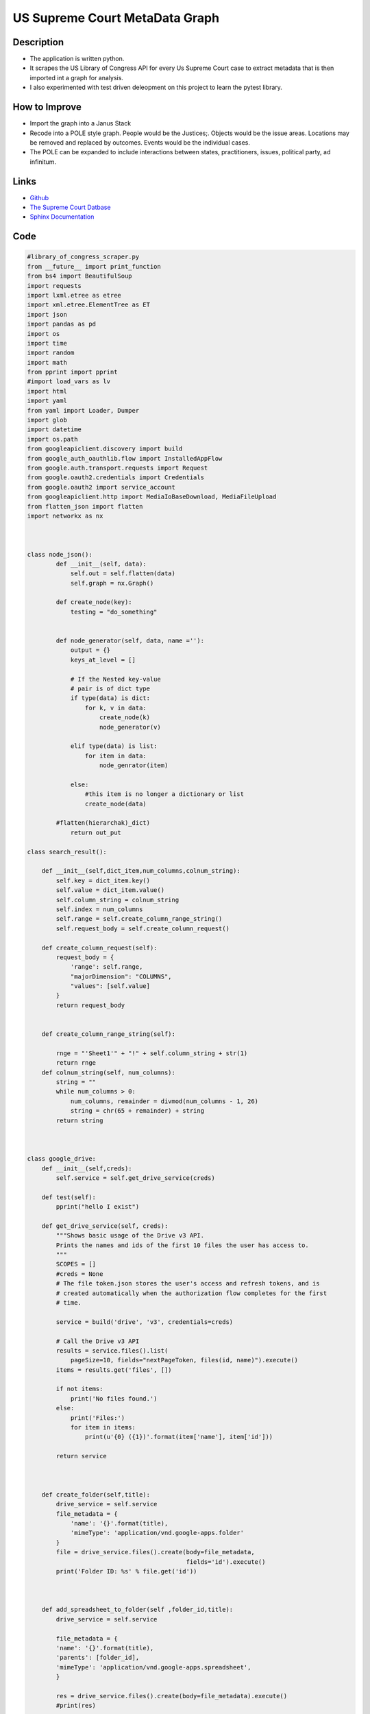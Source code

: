
.. _metadatagraph_database:

US Supreme Court MetaData Graph
===================================

Description
----------------------

* The application is written python.
* It scrapes the US Library of Congress API for every Us Supreme Court case to extract metadata that is then imported int a graph for analysis. 
* I also experimented with test driven deleopment on this project to learn the pytest library. 

How to Improve
-------------------

* Import the graph into a Janus Stack
* Recode into a POLE style graph. People would be the Justices;.  Objects would be the issue areas.  Locations may be removed and replaced by outcomes.  Events would be the individual cases. 
* The POLE can be expanded to include interactions between states, practitioners, issues, political party, ad infinitum.  


Links
------
* `Github <https://github.com/justin-napolitano/USSupremeCourtMetaDataGraph/blob/main/active_code_base/lok_scraper_1.py>`_
* `The Supreme Court Datbase <http://scdb.wustl.edu/about.php?s=3>`_
* `Sphinx Documentation <https://court-behavior.io/metadata-graph/graph-abstract.html>`_

Code
------

.. code-block:: python

    #library_of_congress_scraper.py
    from __future__ import print_function
    from bs4 import BeautifulSoup
    import requests
    import lxml.etree as etree
    import xml.etree.ElementTree as ET
    import json
    import pandas as pd
    import os
    import time
    import random
    import math
    from pprint import pprint
    #import load_vars as lv
    import html
    import yaml
    from yaml import Loader, Dumper
    import glob
    import datetime
    import os.path
    from googleapiclient.discovery import build
    from google_auth_oauthlib.flow import InstalledAppFlow
    from google.auth.transport.requests import Request
    from google.oauth2.credentials import Credentials
    from google.oauth2 import service_account
    from googleapiclient.http import MediaIoBaseDownload, MediaFileUpload
    from flatten_json import flatten
    import networkx as nx



    class node_json():
            def __init__(self, data):
                self.out = self.flatten(data)
                self.graph = nx.Graph()

            def create_node(key):
                testing = "do_something"
                
    
            def node_generator(self, data, name =''):
                output = {}
                keys_at_level = []
                
                # If the Nested key-value 
                # pair is of dict type
                if type(data) is dict:
                    for k, v in data:
                        create_node(k)
                        node_generator(v)

                elif type(data) is list:
                    for item in data:
                        node_genrator(item)

                else:
                    #this item is no longer a dictionary or list
                    create_node(data)
    
            #flatten(hierarchak)_dict)
                return out_put

    class search_result():
        
        def __init__(self,dict_item,num_columns,colnum_string):
            self.key = dict_item.key()
            self.value = dict_item.value()
            self.column_string = colnum_string
            self.index = num_columns
            self.range = self.create_column_range_string()
            self.request_body = self.create_column_request()

        def create_column_request(self):
            request_body = {
                'range': self.range,
                "majorDimension": "COLUMNS",
                "values": [self.value]
            }
            return request_body

        
        def create_column_range_string(self):

            rnge = "'Sheet1'" + "!" + self.column_string + str(1)
            return rnge
        def colnum_string(self, num_columns):
            string = ""
            while num_columns > 0:
                num_columns, remainder = divmod(num_columns - 1, 26)
                string = chr(65 + remainder) + string
            return string



    class google_drive:
        def __init__(self,creds):
            self.service = self.get_drive_service(creds)

        def test(self):
            pprint("hello I exist")

        def get_drive_service(self, creds):
            """Shows basic usage of the Drive v3 API.
            Prints the names and ids of the first 10 files the user has access to.
            """
            SCOPES = []
            #creds = None
            # The file token.json stores the user's access and refresh tokens, and is
            # created automatically when the authorization flow completes for the first
            # time.

            service = build('drive', 'v3', credentials=creds)

            # Call the Drive v3 API
            results = service.files().list(
                pageSize=10, fields="nextPageToken, files(id, name)").execute()
            items = results.get('files', [])

            if not items:
                print('No files found.')
            else:
                print('Files:')
                for item in items:
                    print(u'{0} ({1})'.format(item['name'], item['id']))

            return service
        
        

        def create_folder(self,title):
            drive_service = self.service
            file_metadata = {
                'name': '{}'.format(title),
                'mimeType': 'application/vnd.google-apps.folder'
            }
            file = drive_service.files().create(body=file_metadata,
                                                fields='id').execute()
            print('Folder ID: %s' % file.get('id'))



        def add_spreadsheet_to_folder(self ,folder_id,title):
            drive_service = self.service
        
            file_metadata = {
            'name': '{}'.format(title),
            'parents': [folder_id],
            'mimeType': 'application/vnd.google-apps.spreadsheet',
            }

            res = drive_service.files().create(body=file_metadata).execute()
            #print(res)

            return res

    class google_sheet():

        def __init__(self,creds):
            self.service =self.get_sheet_service(creds)


        def get_sheet_service(self,creds):
            service = build('sheets', 'v4', credentials=creds)
            return service.spreadsheets()

    class google_creds():

        def __init__(self,creds_path):

            self.creds = self.get_creds(creds_path)
    
        def get_creds(self,creds_path):

            creds = None
            # The file token.json stores the user's access and refresh tokens, and is
            # created automatically when the authorization flow completes for the first
            # time.
            if os.path.exists('token.json'):
                creds = Credentials.from_authorized_user_file('token.json', SCOPES)
            # If there are no (valid) credentials available, let the user log in.
            if not creds or not creds.valid:
                if creds and creds.expired and creds.refresh_token:
                    creds.refresh(Request())
                    print("no creds")
                else:
                    creds = service_account.Credentials.from_service_account_file(creds_path)
                    #creds = ServiceAccountCredentials.from_json_keyfile_name('add_json_file_here.json', SCOPES)
                    #flow = InstalledAppFlow.from_client_secrets_file(
                    #    'credentials.json', SCOPES)
                    #creds = flow.run_local_server(port=0)
                # Save the credentials for the next run
                #with open('token.json', 'w') as token:
                #    token.write(creds.to_json())
            return creds

    class config():

        def __init__(self,file_path):
            #self.yaml_stream = file("config.yaml", 'r')
            self.data = self.load_config(file_path)


        def load_config(self,file_path):
            #print("test")
            stream = open(file_path, 'r')
            data = yaml.load(stream,Loader = Loader)
            #pprint(data)
            return data

    class search_results_page():

        def __init__(self,base_url = "https://www.loc.gov/collections",collection = "united-states-reports",json_parameter = "fo=json",results_per_page = "c=150",query_param = "?",page_param ="sp=",page_num = 1,column_lookup_table = {},num_columns = 0):
            
            self.search_url = self.create_search_url(base_url,collection,json_parameter,results_per_page,query_param,page_param,page_num)
            self.response = self.request_data()
            self.response_json = self.response_to_json()
            #self.soup_html = self.html_parse()
            self.next_url = self.get_next_url()
            self.page_num = page_num
            self.response_json_flat = self.flatten_result()
            self.num_columns = num_columns
            self.column_lookup_table = column_lookup_table
            self.map_columns_to_lookup_table()



        def create_search_result_node(self):
        
            for item in self.response_json_flat:
                for k,v in item.items():
                    if k not in self.column_lookup_table:
                        column_string = self.colnum_string()

                        self.column_lookup_table[k] = self.colnum_string(self.num_columns)
                        self.num_columns += 1
                    else:
                        continue

        def append_to_data_list(self,rnge,d,data_list):#rename to _data_list
            request_body_tmp = {
                'range': rnge,
                "majorDimension": "COLUMNS",
                "values": [d]
            }
            data_list.append(request_body_tmp)
        def map_columns_to_batch_request_list(self):
            for item in self.response_json_flat:
                for k,v in item.items():
                    mapped_column_key = self.column_lookup_table[k]
                    
                    rnge = "'Sheet1'" + "!" + column_key + str(1)





        def colnum_string(self):
            string = ""
            while self.num_columns > 0:
                self.num_columns, remainder = divmod(self.num_columns - 1, 26)
                string = chr(65 + remainder) + string
            return string

        def map_columns_to_lookup_table(self):
            for item in self.response_json_flat:
                for k in item.keys():
                    if k not in self.column_lookup_table:
                        self.column_lookup_table[k] = self.colnum_string()
                        self.num_columns += 1
                    else:
                        continue
            #return column_lookup_table

        def get_next_url(self):
            return (self.response_json['pagination']['next'])


            
        def create_search_url(self,base_url,collection,json_parameter,results_per_page,query_param,page_param,page_num):
            url_sep ="/"
            page_param = page_param +(str(page_num))
            query = "&".join([json_parameter,results_per_page,page_param])
            query = query_param + query
            search_url = url_sep.join([base_url,collection,query])
            #pprint(search_url)
            
            return search_url

        def say_hello(self):
            pprint(self.base_url)

        def request_data(self):
            headers = {'User-Agent':'Mozilla/5.0 (Macintosh; Intel Mac OS X 10_11_2) AppleWebKit/601.3.11 (KHTML, like Gecko) Version/9.0.2 Safari/601.3.9',
                        'Accept-Encoding': 'identity'
                    }
            return requests.get(self.search_url,headers=headers)

        def response_to_json(self):
            return self.response.json()

        def html_parse(self):
            soup=BeautifulSoup(self.response.content,'lxml')
            #pprint(soup)
            return soup

        def flatten_result(self):
            flat_result_list = []
            for item in self.response_json['results']:
                flat_json = flatten(item)
                flat_result_list.append(flat_json)
            return flat_result_list


    def create_google_credentials_object(creds_path = 'credentials.json'):
        google_credentials_object = google_creds(creds_path)
        return google_credentials_object
        
    def create_config_object(file_path = 'config.yaml'):
        config_object = config(file_path)
        return config_object

    def search_result_generator(base_url = "https://www.loc.gov/collections",collection = "united-states-reports",json_parameter = "fo=json",results_per_page = "c=150",query_param = "?",page_param ="sp=",page_num = 1,condition =True):

        while condition ==True:
            search_results_page_object = create_search_results_page_object(base_url,collection,json_parameter,results_per_page,query_param,page_param,page_num)
            if search_results_page_object.next_url != None:
                condition =True
                page_num = page_num + 1
                yield search_results_page_object
            else:
                condition = False
                yield search_results_page_object     
            

    def create_search_results_page_object(base_url = "https://www.loc.gov/collections",collection = "united-states-reports",json_parameter = "fo=json",results_per_page = "c=150",query_param = "?",page_param ="sp=",page_num = 1,column_lookup_table = {}):
        #search = search_results(base_url,collection,json_parameter,results_per_page,query_param,page_param,page_num)
        #pprint(search.search_url)
        return search_results_page(base_url,collection,json_parameter,results_per_page,query_param,page_param,page_num)

    def create_google_drive_object(google_creds):
        drive_service_object = google_drive(google_creds)
        return drive_service_object

    def create_google_sheet_object(google_creds):
        sheet_service_object = google_sheet(google_creds)
        return sheet_service_object

    def create_new_google_sheet(google_drive_object,folder_id,title):
        sheet_meta_data = google_drive_object.add_spreadsheet_to_folder(folder_id, title)
        return sheet_meta_data

    def flatten_result(result_json):
        flat_json = flatten(result_json)
        return flat_json


    def main():
        search_result = create_search_results_page_object()
        pprint(search_result.response_json['results'][0])
        
        #flatten_result(search_result.response_json['results'][0])
        #pprint(search_result.response_json['results'][0])
        #config = create_config_object()
        #google_credentials_object = create_google_credentials_object()
        #drive_service_object = create_google_drive_object(google_credentials_object.creds)
        #sheets_service_object = create_google_sheet_object(google_credentials_object.creds)
        #drive_service_object.test()
        #sheet_meta_data = create_new_google_sheet(drive_service_object,config.data['google']['output_folder_id'],'testing')

        #pprint(search_url.base_url)


    if __name__ == "__main__":
        main()

            
            
            